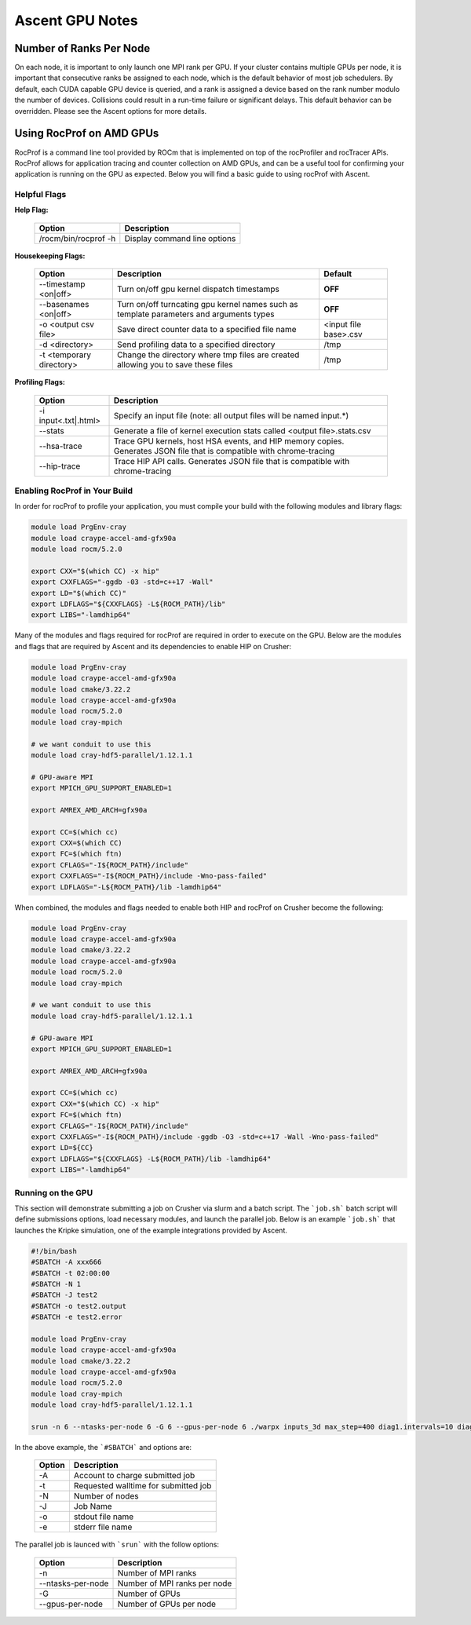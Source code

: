 .. ############################################################################
.. # Copyright (c) Lawrence Livermore National Security, LLC and other Ascent
.. # Project developers. See top-level LICENSE AND COPYRIGHT files for dates and
.. # other details. No copyright assignment is required to contribute to Ascent.
.. ############################################################################


Ascent GPU Notes
==================

Number of Ranks Per Node
------------------------
On each node, it is important to only launch one MPI rank per GPU.
If your cluster contains multiple GPUs per node, it is important that consecutive ranks be assigned to each node, which is the default behavior of most job schedulers.
By default, each CUDA capable GPU device is queried, and a rank is assigned a device based on the rank number modulo the number of devices.
Collisions could result in a run-time failure or significant delays. 
This default behavior can be overridden. Please see the Ascent options for more details.

Using RocProf on AMD GPUs
-------------------------
RocProf is a command line tool provided by ROCm that is implemented on top of the rocProfiler and rocTracer APIs.
RocProf allows for application tracing and counter collection on AMD GPUs, and can be a useful tool for confirming your application is running on the GPU as expected.  
Below you will find a basic guide to using rocProf with Ascent. 

Helpful Flags
^^^^^^^^^^^^^

**Help Flag:**

 =========================== ==============================================================================================
 Option                      Description                                  
 =========================== ==============================================================================================
  /rocm/bin/rocprof -h        Display command line options                                                               
 =========================== ==============================================================================================
   
**Housekeeping Flags:**

 =========================== ==================================================== ================================================
 Option                      Description                                          Default
 =========================== ==================================================== ================================================
  --timestamp <on|off>        Turn on/off gpu kernel dispatch timestamps           **OFF**
  --basenames <on|off>        Turn on/off turncating gpu kernel names such         **OFF**
                              as template parameters and arguments types
  -o <output csv file>        Save direct counter data to a specified file name    <input file base>.csv
  -d <directory>              Send profiling data to a specified directory         /tmp
  -t <temporary directory>    Change the directory where tmp files are created     /tmp
                              allowing you to save these files
 =========================== ==================================================== ================================================
        
**Profiling Flags:**

 =========================== ==============================================================================================
 Option                      Description                                  
 =========================== ==============================================================================================
  -i input<.txt|.html>        Specify an input file (note: all output files will be named input.\*)
  --stats                     Generate a file of kernel execution stats called <output file>.stats.csv
  --hsa-trace                 Trace GPU kernels, host HSA events, and HIP memory copies. Generates JSON file that is 
                              compatible with chrome-tracing
  --hip-trace                 Trace HIP API calls. Generates JSON file that is compatible with chrome-tracing
 =========================== ==============================================================================================

Enabling RocProf in Your Build
^^^^^^^^^^^^^^^^^^^^^^^^^^^^^^
In order for rocProf to profile your application, you must compile your build with the following modules and library flags: 

.. code-block:: sh

   module load PrgEnv-cray    
   module load craype-accel-amd-gfx90a    
   module load rocm/5.2.0    
    
   export CXX="$(which CC) -x hip"   
   export CXXFLAGS="-ggdb -03 -std=c++17 -Wall" 
   export LD="$(which CC)"
   export LDFLAGS="${CXXFLAGS} -L${ROCM_PATH}/lib"
   export LIBS="-lamdhip64"

Many of the modules and flags required for rocProf are required in order to execute on the GPU. 
Below are the modules and flags that are required by Ascent and its dependencies to enable HIP on Crusher: 

.. code-block:: sh

   module load PrgEnv-cray    
   module load craype-accel-amd-gfx90a    
   module load cmake/3.22.2
   module load craype-accel-amd-gfx90a
   module load rocm/5.2.0
   module load cray-mpich

   # we want conduit to use this
   module load cray-hdf5-parallel/1.12.1.1

   # GPU-aware MPI
   export MPICH_GPU_SUPPORT_ENABLED=1

   export AMREX_AMD_ARCH=gfx90a

   export CC=$(which cc)
   export CXX=$(which CC)
   export FC=$(which ftn)
   export CFLAGS="-I${ROCM_PATH}/include"
   export CXXFLAGS="-I${ROCM_PATH}/include -Wno-pass-failed"
   export LDFLAGS="-L${ROCM_PATH}/lib -lamdhip64"
 
When combined, the modules and flags needed to enable both HIP and rocProf on Crusher become the following:

.. code-block:: sh

   module load PrgEnv-cray    
   module load craype-accel-amd-gfx90a    
   module load cmake/3.22.2
   module load craype-accel-amd-gfx90a
   module load rocm/5.2.0
   module load cray-mpich

   # we want conduit to use this
   module load cray-hdf5-parallel/1.12.1.1

   # GPU-aware MPI
   export MPICH_GPU_SUPPORT_ENABLED=1

   export AMREX_AMD_ARCH=gfx90a

   export CC=$(which cc)
   export CXX="$(which CC) -x hip"
   export FC=$(which ftn)
   export CFLAGS="-I${ROCM_PATH}/include"
   export CXXFLAGS="-I${ROCM_PATH}/include -ggdb -O3 -std=c++17 -Wall -Wno-pass-failed"
   export LD=${CC}
   export LDFLAGS="${CXXFLAGS} -L${ROCM_PATH}/lib -lamdhip64"
   export LIBS="-lamdhip64"
 

Running on the GPU
^^^^^^^^^^^^^^^^^^
This section will demonstrate submitting a job on Crusher via slurm and a batch script. 
The ```job.sh``` batch script will define submissions options, load necessary modules, and launch the parallel job. 
Below is an example ```job.sh``` that launches the Kripke simulation, one of the example integrations provided by Ascent. 

.. code-block:: sh

   #!/bin/bash
   #SBATCH -A xxx666 
   #SBATCH -t 02:00:00
   #SBATCH -N 1
   #SBATCH -J test2
   #SBATCH -o test2.output
   #SBATCH -e test2.error

   module load PrgEnv-cray    
   module load craype-accel-amd-gfx90a    
   module load cmake/3.22.2
   module load craype-accel-amd-gfx90a
   module load rocm/5.2.0
   module load cray-mpich
   module load cray-hdf5-parallel/1.12.1.1

   srun -n 6 --ntasks-per-node 6 -G 6 --gpus-per-node 6 ./warpx inputs_3d max_step=400 diag1.intervals=10 diag1.format=ascent

In the above example, the ```#SBATCH``` and options are: 

 =========================== ==============================================================================================
 Option                      Description
 =========================== ==============================================================================================
  -A                          Account to charge submitted job 
  -t                          Requested walltime for submitted job
  -N                          Number of nodes
  -J                          Job Name
  -o                          stdout file name
  -e                          stderr file name
 =========================== ==============================================================================================

The parallel job is launced with ```srun``` with the follow options:

 =========================== ==============================================================================================
 Option                      Description
 =========================== ==============================================================================================
  -n                          Number of MPI ranks
  --ntasks-per-node           Number of MPI ranks per node 
  -G                          Number of GPUs
  --gpus-per-node             Number of GPUs per node
 =========================== ==============================================================================================
